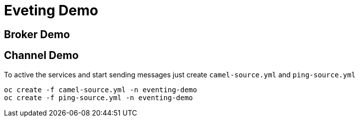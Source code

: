 = Eveting Demo

== Broker Demo

== Channel Demo 

To active the services and start sending messages just create `camel-source.yml` and `ping-source.yml`

----
oc create -f camel-source.yml -n eventing-demo
oc create -f ping-source.yml -n eventing-demo
----